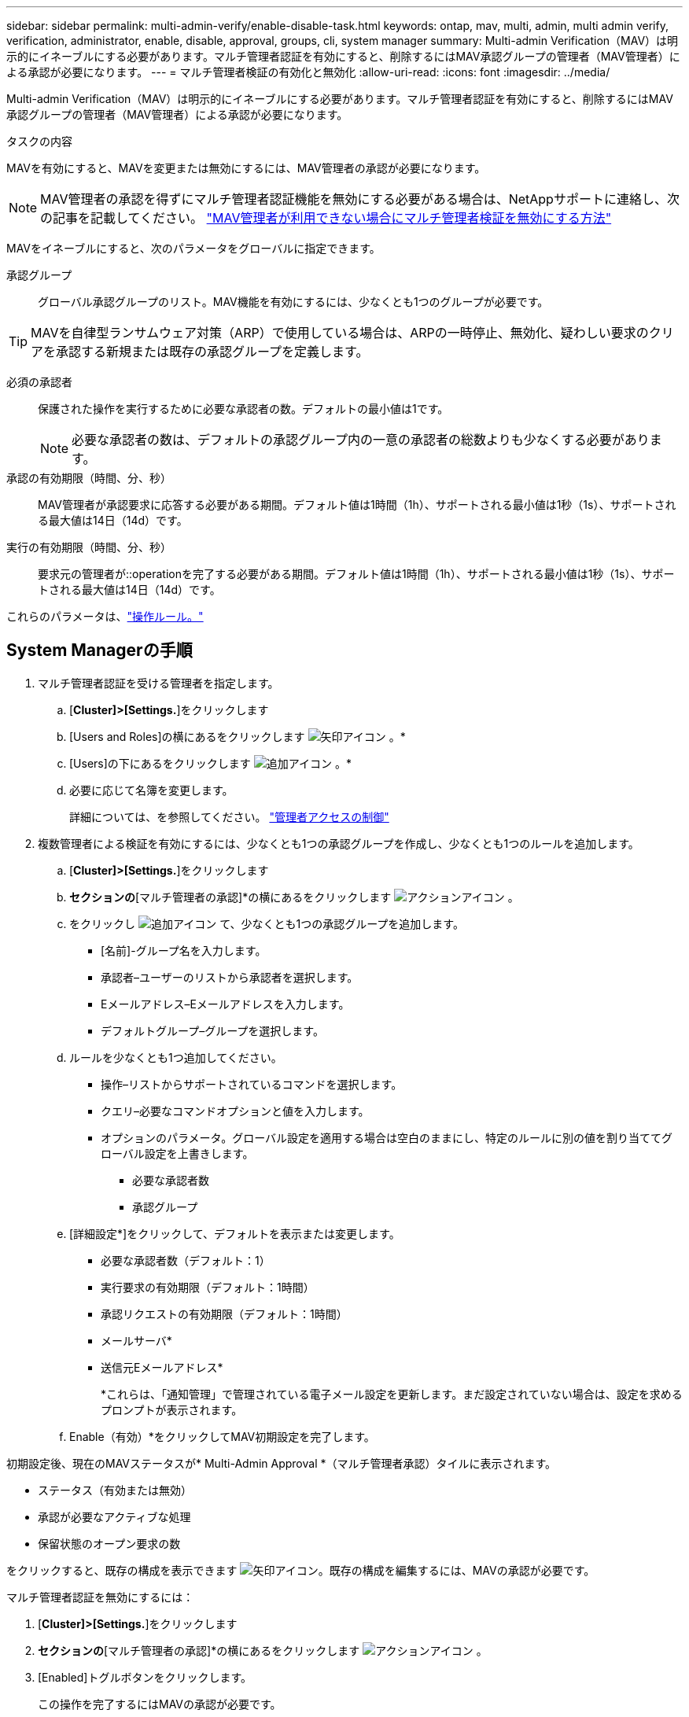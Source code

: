 ---
sidebar: sidebar 
permalink: multi-admin-verify/enable-disable-task.html 
keywords: ontap, mav, multi, admin, multi admin verify, verification, administrator, enable, disable, approval, groups, cli, system manager 
summary: Multi-admin Verification（MAV）は明示的にイネーブルにする必要があります。マルチ管理者認証を有効にすると、削除するにはMAV承認グループの管理者（MAV管理者）による承認が必要になります。 
---
= マルチ管理者検証の有効化と無効化
:allow-uri-read: 
:icons: font
:imagesdir: ../media/


[role="lead"]
Multi-admin Verification（MAV）は明示的にイネーブルにする必要があります。マルチ管理者認証を有効にすると、削除するにはMAV承認グループの管理者（MAV管理者）による承認が必要になります。

.タスクの内容
MAVを有効にすると、MAVを変更または無効にするには、MAV管理者の承認が必要になります。


NOTE: MAV管理者の承認を得ずにマルチ管理者認証機能を無効にする必要がある場合は、NetAppサポートに連絡し、次の記事を記載してください。 https://kb.netapp.com/Advice_and_Troubleshooting/Data_Storage_Software/ONTAP_OS/How_to_disable_Multi-Admin_Verification_if_MAV_admin_is_unavailable["MAV管理者が利用できない場合にマルチ管理者検証を無効にする方法"^]

MAVをイネーブルにすると、次のパラメータをグローバルに指定できます。

承認グループ:: グローバル承認グループのリスト。MAV機能を有効にするには、少なくとも1つのグループが必要です。



TIP: MAVを自律型ランサムウェア対策（ARP）で使用している場合は、ARPの一時停止、無効化、疑わしい要求のクリアを承認する新規または既存の承認グループを定義します。

必須の承認者:: 保護された操作を実行するために必要な承認者の数。デフォルトの最小値は1です。
+
--

NOTE: 必要な承認者の数は、デフォルトの承認グループ内の一意の承認者の総数よりも少なくする必要があります。

--
承認の有効期限（時間、分、秒）:: MAV管理者が承認要求に応答する必要がある期間。デフォルト値は1時間（1h）、サポートされる最小値は1秒（1s）、サポートされる最大値は14日（14d）です。
実行の有効期限（時間、分、秒）:: 要求元の管理者が::operationを完了する必要がある期間。デフォルト値は1時間（1h）、サポートされる最小値は1秒（1s）、サポートされる最大値は14日（14d）です。


これらのパラメータは、link:manage-rules-task.html["操作ルール。"]



== System Managerの手順

. マルチ管理者認証を受ける管理者を指定します。
+
.. [*Cluster]>[Settings.*]をクリックします
.. [Users and Roles]の横にあるをクリックします image:icon_arrow.gif["矢印アイコン"] 。*
.. [Users]の下にあるをクリックします image:icon_add.gif["追加アイコン"] 。*
.. 必要に応じて名簿を変更します。
+
詳細については、を参照してください。 link:../task_security_administrator_access.html["管理者アクセスの制御"]



. 複数管理者による検証を有効にするには、少なくとも1つの承認グループを作成し、少なくとも1つのルールを追加します。
+
.. [*Cluster]>[Settings.*]をクリックします
.. [セキュリティ]*セクションの*[マルチ管理者の承認]*の横にあるをクリックします image:icon_gear.gif["アクションアイコン"] 。
.. をクリックし image:icon_add.gif["追加アイコン"] て、少なくとも1つの承認グループを追加します。
+
*** [名前]-グループ名を入力します。
*** 承認者–ユーザーのリストから承認者を選択します。
*** Eメールアドレス–Eメールアドレスを入力します。
*** デフォルトグループ–グループを選択します。


.. ルールを少なくとも1つ追加してください。
+
*** 操作–リストからサポートされているコマンドを選択します。
*** クエリ–必要なコマンドオプションと値を入力します。
*** オプションのパラメータ。グローバル設定を適用する場合は空白のままにし、特定のルールに別の値を割り当ててグローバル設定を上書きします。
+
**** 必要な承認者数
**** 承認グループ




.. [詳細設定*]をクリックして、デフォルトを表示または変更します。
+
*** 必要な承認者数（デフォルト：1）
*** 実行要求の有効期限（デフォルト：1時間）
*** 承認リクエストの有効期限（デフォルト：1時間）
*** メールサーバ*
*** 送信元Eメールアドレス*
+
*これらは、「通知管理」で管理されている電子メール設定を更新します。まだ設定されていない場合は、設定を求めるプロンプトが表示されます。



.. Enable（有効）*をクリックしてMAV初期設定を完了します。




初期設定後、現在のMAVステータスが* Multi-Admin Approval *（マルチ管理者承認）タイルに表示されます。

* ステータス（有効または無効）
* 承認が必要なアクティブな処理
* 保留状態のオープン要求の数


をクリックすると、既存の構成を表示できます image:icon_arrow.gif["矢印アイコン"]。既存の構成を編集するには、MAVの承認が必要です。

マルチ管理者認証を無効にするには：

. [*Cluster]>[Settings.*]をクリックします
. [セキュリティ]*セクションの*[マルチ管理者の承認]*の横にあるをクリックします image:icon_gear.gif["アクションアイコン"] 。
. [Enabled]トグルボタンをクリックします。
+
この操作を完了するにはMAVの承認が必要です。





== CLIの手順

CLIでMAV機能を有効にする前に、少なくとも1つがlink:manage-groups-task.html["MAV管理者グループ"]作成されている必要があります。

[cols="50,50"]
|===
| 実行する操作 | 入力するコマンド 


 a| 
MAV機能を有効にします
 a| 
`security multi-admin-verify modify -approval-groups _group1_[,_group2_...] [-required-approvers _nn_ ] -enabled true   [ -execution-expiry [__nn__h][__nn__m][__nn__s]]    [ -approval-expiry [__nn__h][__nn__m][__nn__s]]`

*例*：次のコマンドは、MAVを1つの承認グループ、2つの必須承認者、およびデフォルトの有効期限で有効にします。

[listing]
----
cluster-1::> security multi-admin-verify modify -approval-groups mav-grp1 -required-approvers 2 -enabled true
----
少なくとも1つ追加して初期設定を完了するlink:manage-rules-task.html["操作ルール。"]



 a| 
MAV設定の変更（MAVの承認が必要）
 a| 
`security multi-admin-verify approval-group modify [-approval-groups _group1_[,_group2_...]] [-required-approvers _nn_ ]    [ -execution-expiry [__nn__h][__nn__m][__nn__s]]    [ -approval-expiry [__nn__h][__nn__m][__nn__s]]`



 a| 
MAV機能を確認します
 a| 
`security multi-admin-verify show`

* 例： *

....
cluster-1::> security multi-admin-verify show
Is      Required  Execution Approval Approval
Enabled Approvers Expiry    Expiry   Groups
------- --------- --------- -------- ----------
true    2         1h        1h       mav-grp1
....


 a| 
MAV機能を無効にする（MAVの承認が必要）
 a| 
`security multi-admin-verify modify -enabled false`

|===